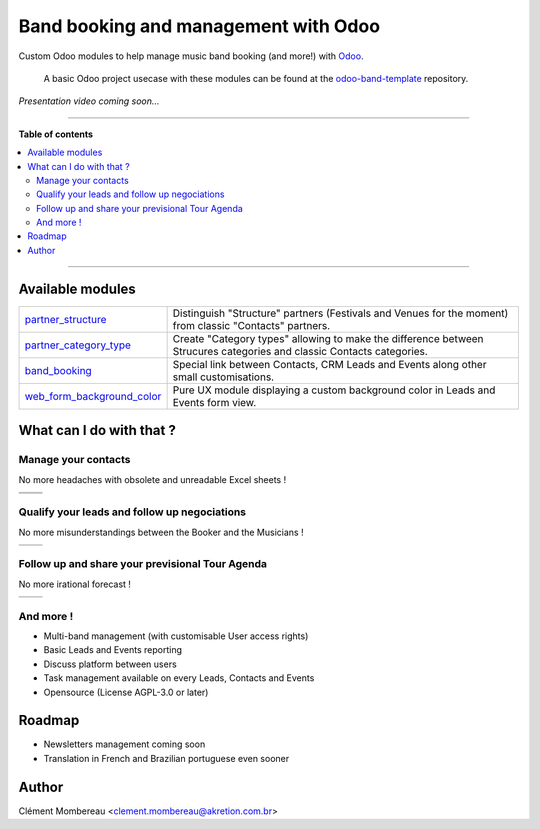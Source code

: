 ============
Band booking and management with Odoo
============

Custom Odoo modules to help manage music band booking (and more!) with `Odoo <https://www.odoo.com/>`_.

  A basic Odoo project usecase with these modules can be found at the `odoo-band-template <https://github.com/clementmbr/odoo-band-template>`_ repository.


*Presentation video coming soon...*

------------

**Table of contents**

.. contents::
   :local:

------------

Available modules
=======

========================================================  =====================================================================================================================
`partner_structure <partner_structure>`_                  Distinguish "Structure" partners (Festivals and Venues for the moment) from classic "Contacts" partners.
`partner_category_type <partner_category_type>`_          Create "Category types" allowing to make the difference between Strucures categories and classic Contacts categories.
`band_booking <band_booking>`_                            Special link between Contacts, CRM Leads and Events along other small customisations.
`web_form_background_color <web_form_background_color>`_  Pure UX module displaying a custom background color in Leads and Events form view.
========================================================  =====================================================================================================================

What can I do with that ?
============

Manage your contacts
~~~~~~~~~~~~

No more headaches with obsolete and unreadable Excel sheets !

=================================== ==================================
.. image:: readme/festival_list.png .. image:: readme/contact_list.png
.. image:: readme/festival_form.png .. image:: readme/contact_form.png
=================================== ==================================

Qualify your leads and follow up negociations
~~~~~~~~~

No more misunderstandings between the Booker and the Musicians !

================================ ==================================
.. image:: readme/crm_kanban.png .. image:: readme/crm_form.png
================================ ==================================

Follow up and share your previsional Tour Agenda
~~~~~~

No more irational forecast !

==================================== ==================================
.. image:: readme/event_calendar.png .. image:: readme/event_form.png
==================================== ==================================

And more !
~~~~~

- Multi-band management (with customisable User access rights)
- Basic Leads and Events reporting
- Discuss platform between users
- Task management available on every Leads, Contacts and Events
- Opensource (License AGPL-3.0 or later)


Roadmap
=====

- Newsletters management coming soon
- Translation in French and Brazilian portuguese even sooner


Author
=======

Clément Mombereau <clement.mombereau@akretion.com.br>

